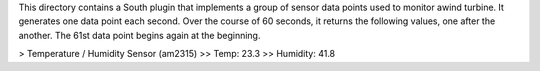 This directory contains a South plugin that implements a group of sensor data points used to monitor awind turbine. It generates one data point each second. Over the course of 60 seconds, it returns the following values, one after the another. The 61st data point begins again at the beginning.

> Temperature / Humidity Sensor (am2315) 
>> Temp: 23.3
>> Humidity: 41.8
